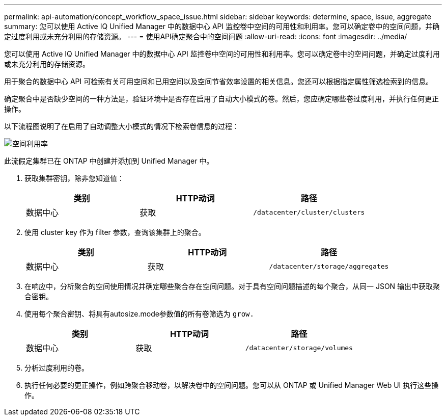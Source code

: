 ---
permalink: api-automation/concept_workflow_space_issue.html 
sidebar: sidebar 
keywords: determine, space, issue, aggregate 
summary: 您可以使用 Active IQ Unified Manager 中的数据中心 API 监控卷中空间的可用性和利用率。您可以确定卷中的空间问题，并确定过度利用或未充分利用的存储资源。 
---
= 使用API确定聚合中的空间问题
:allow-uri-read: 
:icons: font
:imagesdir: ../media/


[role="lead"]
您可以使用 Active IQ Unified Manager 中的数据中心 API 监控卷中空间的可用性和利用率。您可以确定卷中的空间问题，并确定过度利用或未充分利用的存储资源。

用于聚合的数据中心 API 可检索有关可用空间和已用空间以及空间节省效率设置的相关信息。您还可以根据指定属性筛选检索到的信息。

确定聚合中是否缺少空间的一种方法是，验证环境中是否存在启用了自动大小模式的卷。然后，您应确定哪些卷过度利用，并执行任何更正操作。

以下流程图说明了在启用了自动调整大小模式的情况下检索卷信息的过程：

image::../media/space_utilization.gif[空间利用率]

此流假定集群已在 ONTAP 中创建并添加到 Unified Manager 中。

. 获取集群密钥，除非您知道值：
+
[cols="3*"]
|===
| 类别 | HTTP动词 | 路径 


 a| 
数据中心
 a| 
获取
 a| 
`/datacenter/cluster/clusters`

|===
. 使用 cluster key 作为 filter 参数，查询该集群上的聚合。
+
[cols="3*"]
|===
| 类别 | HTTP动词 | 路径 


 a| 
数据中心
 a| 
获取
 a| 
`/datacenter/storage/aggregates`

|===
. 在响应中，分析聚合的空间使用情况并确定哪些聚合存在空间问题。对于具有空间问题描述的每个聚合，从同一 JSON 输出中获取聚合密钥。
. 使用每个聚合密钥、将具有autosize.mode参数值的所有卷筛选为 `grow.`
+
[cols="3*"]
|===
| 类别 | HTTP动词 | 路径 


 a| 
数据中心
 a| 
获取
 a| 
`/datacenter/storage/volumes`

|===
. 分析过度利用的卷。
. 执行任何必要的更正操作，例如跨聚合移动卷，以解决卷中的空间问题。您可以从 ONTAP 或 Unified Manager Web UI 执行这些操作。

